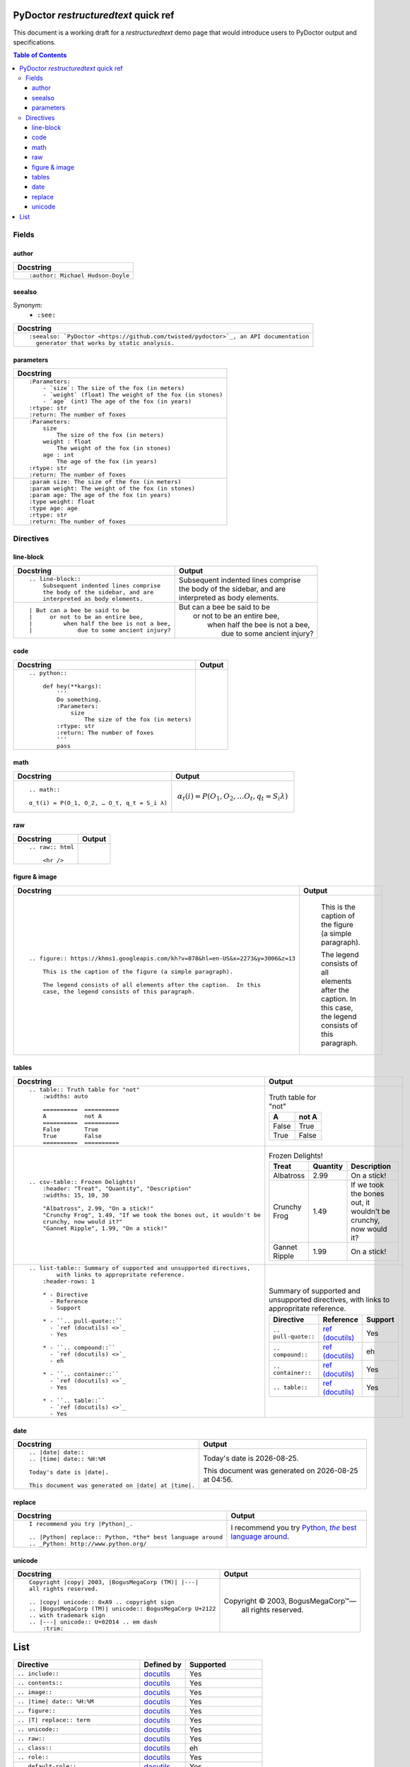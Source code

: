 
PyDoctor *restructuredtext* quick ref
^^^^^^^^^^^^^^^^^^^^^^^^^^^^^^^^^^^^^

This document is a working draft for a *restructuredtext* demo page that would introduce 
users to PyDoctor output and specifications. 

.. contents:: Table of Contents

Fields
~~~~~~

author
++++++

.. list-table:: 
   :header-rows: 1

   * - Docstring
     
   * - :: 
  
          :author: Michael Hudson-Doyle

seealso
+++++++

Synonym: 
  - ``:see:``

.. list-table:: 
   :header-rows: 1

   * - Docstring
     
   * - :: 

          :seealso: `PyDoctor <https://github.com/twisted/pydoctor>`_, an API documentation 
            generator that works by static analysis.

parameters
++++++++++

.. list-table:: 
   :header-rows: 1

   * - Docstring

   * - :: 

          :Parameters:
              - `size`: The size of the fox (in meters)
              - `weight` (float) The weight of the fox (in stones)
              - `age` (int) The age of the fox (in years)
          :rtype: str
          :return: The number of foxes

   * - :: 
  
          :Parameters:
              size
                  The size of the fox (in meters)
              weight : float
                  The weight of the fox (in stones)
              age : int
                  The age of the fox (in years)
          :rtype: str
          :return: The number of foxes
          
   * - ::

          :param size: The size of the fox (in meters)
          :param weight: The weight of the fox (in stones)
          :param age: The age of the fox (in years)
          :type weight: float
          :type age: age
          :rtype: str
          :return: The number of foxes

Directives
~~~~~~~~~~

line-block
++++++++++

.. list-table:: 
   :header-rows: 1

   * - Docstring
     - Output
     
   * - :: 

        .. line-block::
            Subsequent indented lines comprise
            the body of the sidebar, and are
            interpreted as body elements.
    
     - .. line-block::
            Subsequent indented lines comprise
            the body of the sidebar, and are
            interpreted as body elements.
   * - :: 

        | But can a bee be said to be
        |     or not to be an entire bee,
        |         when half the bee is not a bee,
        |             due to some ancient injury?

     -
        | But can a bee be said to be
        |     or not to be an entire bee,
        |         when half the bee is not a bee,
        |             due to some ancient injury?

code
++++

.. list-table:: 
   :header-rows: 1

   * - Docstring
     - Output

   * - ::
    
        .. python:: 

            def hey(**kargs):
                '''
                Do something.
                :Parameters:
                    size
                        The size of the fox (in meters)
                :rtype: str
                :return: The number of foxes
                '''
                pass

     - .. python:: 

        def hey(**kargs):
            '''
            Do something.
            :Parameters:
                size
                    The size of the fox (in meters)
            :rtype: str
            :return: The number of foxes
            '''
            pass

math
++++

.. list-table:: 
   :header-rows: 1

   * - Docstring
     - Output
     
   * - :: 

        .. math::

        α_t(i) = P(O_1, O_2, … O_t, q_t = S_i λ)

     - .. math::

        α_t(i) = P(O_1, O_2, … O_t, q_t = S_i λ)

raw
+++

.. list-table:: 
   :header-rows: 1

   * - Docstring
     - Output
     
   * - :: 

        .. raw:: html

            <hr />

     - .. raw:: html

            <hr />

figure & image
++++++++++++++

.. list-table:: 
   :header-rows: 1

   * - Docstring
     - Output
     
   * - :: 

        .. figure:: https://khms1.googleapis.com/kh?v=878&hl=en-US&x=2273&y=3006&z=13

            This is the caption of the figure (a simple paragraph).

            The legend consists of all elements after the caption.  In this
            case, the legend consists of this paragraph.

     - .. figure:: https://khms1.googleapis.com/kh?v=878&hl=en-US&x=2273&y=3006&z=13

            This is the caption of the figure (a simple paragraph).

            The legend consists of all elements after the caption.  In this
            case, the legend consists of this paragraph.

tables
++++++

.. list-table:: 
   :header-rows: 1

   * - Docstring
     - Output
     
   * - ::

            .. table:: Truth table for "not"
                :widths: auto

                ==========  ==========
                A           not A
                ==========  ==========
                False       True
                True        False
                ==========  ==========
    
     -  .. table:: Truth table for "not"
            :widths: auto

            ==========  ==========
            A           not A
            ==========  ==========
            False       True
            True        False
            ==========  ==========

   * - ::

        .. csv-table:: Frozen Delights!
            :header: "Treat", "Quantity", "Description"
            :widths: 15, 10, 30

            "Albatross", 2.99, "On a stick!"
            "Crunchy Frog", 1.49, "If we took the bones out, it wouldn't be
            crunchy, now would it?"
            "Gannet Ripple", 1.99, "On a stick!"

     - .. csv-table:: Frozen Delights!
            :header: "Treat", "Quantity", "Description"
            :widths: 15, 10, 30

            "Albatross", 2.99, "On a stick!"
            "Crunchy Frog", 1.49, "If we took the bones out, it wouldn't be
            crunchy, now would it?"
            "Gannet Ripple", 1.99, "On a stick!"
     
   * - ::

        .. list-table:: Summary of supported and unsupported directives, 
                with links to appropritate reference. 
            :header-rows: 1
            
            * - Directive
              - Reference
              - Support

            * - ``.. pull-quote::``
              - `ref (docutils) <>`_
              - Yes

            * - ``.. compound::``
              - `ref (docutils) <>`_
              - eh

            * - ``.. container::``
              - `ref (docutils) <>`_
              - Yes

            * - ``.. table::``
              - `ref (docutils) <>`_
              - Yes

     - .. list-table:: Summary of supported and unsupported directives, with links to appropritate reference. 
            :header-rows: 1
            
            * - Directive
              - Reference
              - Support

            * - ``.. pull-quote::``
              - `ref (docutils) <https://docutils.sourceforge.io/docs/ref/rst/directives.html#pull-quote>`_
              - Yes

            * - ``.. compound::``
              - `ref (docutils) <https://docutils.sourceforge.io/docs/ref/rst/directives.html#compound-paragraph>`_
              - eh

            * - ``.. container::``
              - `ref (docutils) <https://docutils.sourceforge.io/docs/ref/rst/directives.html#container>`_
              - Yes

            * - ``.. table::``
              - `ref (docutils) <https://docutils.sourceforge.io/docs/ref/rst/directives.html#table>`_
              - Yes

date
++++

.. list-table:: 
   :header-rows: 1

   * - Docstring
     - Output
     
   * - ::

        .. |date| date::
        .. |time| date:: %H:%M

        Today's date is |date|.

        This document was generated on |date| at |time|.

     -  .. |date| date::
        .. |time| date:: %H:%M

        Today's date is |date|.

        This document was generated on |date| at |time|.

replace
+++++++

.. list-table:: 
   :header-rows: 1

   * - Docstring
     - Output
     
   * - ::

        I recommend you try |Python|_.

        .. |Python| replace:: Python, *the* best language around
        .. _Python: http://www.python.org/
     
     - I recommend you try |Python|_.

        .. |Python| replace:: Python, *the* best language around
        .. _Python: http://www.python.org/

unicode
+++++++

.. list-table:: 
   :header-rows: 1

   * - Docstring
     - Output
     
   * - ::
   
        Copyright |copy| 2003, |BogusMegaCorp (TM)| |---|
        all rights reserved.

        .. |copy| unicode:: 0xA9 .. copyright sign
        .. |BogusMegaCorp (TM)| unicode:: BogusMegaCorp U+2122
        .. with trademark sign
        .. |---| unicode:: U+02014 .. em dash
            :trim:
    
     - Copyright |copy| 2003, |BogusMegaCorp (TM)| |---|
        all rights reserved.

        .. |copy| unicode:: 0xA9 .. copyright sign
        .. |BogusMegaCorp (TM)| unicode:: BogusMegaCorp U+2122
        .. with trademark sign
        .. |---| unicode:: U+02014 .. em dash
            :trim:


List
^^^^

.. list-table:: 
   :header-rows: 1
   
   * - Directive
     - Defined by
     - Supported

   * - ``.. include::``
     - `docutils <https://docutils.sourceforge.io/docs/ref/rst/directives.html#including-an-external-document-fragment>`_
     - Yes

   * - ``.. contents::``
     - `docutils <https://docutils.sourceforge.io/docs/ref/rst/directives.html#table-of-contents>`_
     - Yes

   * - ``.. image::``
     - `docutils <https://docutils.sourceforge.io/docs/ref/rst/directives.html#image>`_
     - Yes
       
   * - ``.. |time| date:: %H:%M``
     - `docutils <https://docutils.sourceforge.io/docs/ref/rst/directives.html#date>`_
     - Yes

   * - ``.. figure::``
     - `docutils <https://docutils.sourceforge.io/docs/ref/rst/directives.html#figure>`_
     - Yes

   * - ``.. |T| replace:: term``
     - `docutils <https://docutils.sourceforge.io/docs/ref/rst/directives.html#replacement-text>`_
     - Yes
 
   * - ``.. unicode::``
     - `docutils <https://docutils.sourceforge.io/docs/ref/rst/directives.html#unicode-character-codes>`_
     - Yes
 
   * - ``.. raw::``
     - `docutils <https://docutils.sourceforge.io/docs/ref/rst/directives.html#raw-data-pass-through>`_
     - Yes
  
   * - ``.. class::``
     - `docutils <https://docutils.sourceforge.io/docs/ref/rst/directives.html#class>`_
     - eh
  
   * - ``.. role::``
     - `docutils <https://docutils.sourceforge.io/docs/ref/rst/directives.html#custom-interpreted-text-roles>`_
     - Yes
  
   * - ``.. default-role::``
     - `docutils <https://docutils.sourceforge.io/docs/ref/rst/directives.html#setting-the-default-interpreted-text-role>`_
     - Yes
    
   * - ``.. line-block::``
     - `docutils <https://docutils.sourceforge.io/docs/ref/rst/directives.html#line-block>`_
     - eh

   * - ``.. code::``
     - `docutils <https://docutils.sourceforge.io/docs/ref/rst/directives.html#code>`_
     - No. Use ``.. python::``. 
   
   * - ``.. python::``
     - pydoctor
     - Yes

   * - ``.. math::``
     - `docutils <https://docutils.sourceforge.io/docs/ref/rst/directives.html#math>`_
     - Yes
    
   * - ``.. highlights::``
     - `docutils <https://docutils.sourceforge.io/docs/ref/rst/directives.html#highlights>`_
     - eh

   * - ``.. pull-quote::``
     - `docutils <https://docutils.sourceforge.io/docs/ref/rst/directives.html#pull-quote>`_
     - eh

   * - ``.. container::``
     - `docutils <https://docutils.sourceforge.io/docs/ref/rst/directives.html#container>`_
     - Yes

   * - ``.. table::``
     - `docutils <https://docutils.sourceforge.io/docs/ref/rst/directives.html#table>`_
     - Yes

   * - ``.. csv-table::``
     - `docutils <https://docutils.sourceforge.io/docs/ref/rst/directives.html#id4>`_
     - Yes

   * - ``.. list-table::``
     - `docutils <https://docutils.sourceforge.io/docs/ref/rst/directives.html#list-table>`_
     - Yes

   * - ``.. warning::`` and other abnomitions
     - `docutils <https://docutils.sourceforge.io/docs/ref/rst/directives.html#specific-admonitions>`_
     - No 

   * - ``.. versionadded::``
     - `Sphinx <https://www.sphinx-doc.org/en/master/usage/restructuredtext/directives.html#directive-versionadded>`_
     - No

   * - ``.. versionchanged::``
     - `Sphinx <https://www.sphinx-doc.org/en/master/usage/restructuredtext/directives.html#directive-versionchanged>`_
     - No

   * - ``.. deprecated::``
     - `Sphinx <https://www.sphinx-doc.org/en/master/usage/restructuredtext/directives.html#directive-deprecated>`_
     - No

   * - ``.. centered::``
     - `Sphinx <https://www.sphinx-doc.org/en/master/usage/restructuredtext/directives.html#directive-centered>`_
     - No

   * - ``.. digraph::``
     - `epydoc <http://epydoc.sourceforge.net/api/epydoc.markup.restructuredtext-module.html#digraph_directive>`_
     - No

   * - ``.. classtree::``
     - `epydoc <http://epydoc.sourceforge.net/api/epydoc.markup.restructuredtext-module.html#classtree_directive>`_
     - No

   * - ``.. packagetree::``
     - `epydoc <http://epydoc.sourceforge.net/api/epydoc.markup.restructuredtext-module.html#package_directive>`_
     - No

   * - ``.. importgraph::``
     - `epydoc <http://epydoc.sourceforge.net/api/epydoc.markup.restructuredtext-module.html#importgraph_directive>`_
     - No

   * - ``.. callgraph::``
     - `epydoc <http://epydoc.sourceforge.net/api/epydoc.markup.restructuredtext-module.html#callgraph_directive>`_
     - No

   * - ``.. hlist::``
     - `Sphinx <https://www.sphinx-doc.org/en/master/usage/restructuredtext/directives.html#directive-hlist>`_
     - No

   * - ``.. highlight::``
     - `Sphinx <https://www.sphinx-doc.org/en/master/usage/restructuredtext/directives.html#directive-highlight>`_
     - No

   * - ``.. code-block::``
     - `Sphinx <https://www.sphinx-doc.org/en/master/usage/restructuredtext/directives.html#directive-code-block>`_
     - No

   * - ``.. literalinclude::``
     - `Sphinx <https://www.sphinx-doc.org/en/master/usage/restructuredtext/directives.html#directive-literalinclude>`_
     - No

   * - ``.. glossary::``
     - `Sphinx <https://www.sphinx-doc.org/en/master/usage/restructuredtext/directives.html#directive-glossary>`_
     - No

   * - ``.. index::``
     - `Sphinx <https://www.sphinx-doc.org/en/master/usage/restructuredtext/directives.html#directive-index>`_
     - No

   * - ``.. sectionauthor::``
     - `Sphinx <https://www.sphinx-doc.org/en/master/usage/restructuredtext/directives.html#directive-sectionauthor>`_
     - No

   * - ``.. codeauthor::``
     - `Sphinx <https://www.sphinx-doc.org/en/master/usage/restructuredtext/directives.html#directive-codeauthor>`_
     - No

   * - ``.. topic::``
     - `docutils <https://docutils.sourceforge.io/docs/ref/rst/directives.html#topic>`_
     - eh

   * - ``.. sidebar::``
     - `docutils <https://docutils.sourceforge.io/docs/ref/rst/directives.html#sidebar>`_
     - No

   * - ``.. rubric::``
     - `docutils <https://docutils.sourceforge.io/docs/ref/rst/directives.html#rubric>`_
     - eh

   * - ``.. epigraph::``
     - `docutils <https://docutils.sourceforge.io/docs/ref/rst/directives.html#epigraph>`_
     - No

   * - ``.. compound::``
     - `docutils <https://docutils.sourceforge.io/docs/ref/rst/directives.html#compound-paragraph>`_
     - eh
   
   * - ``.. sectnum::``
     - `docutils <https://docutils.sourceforge.io/docs/ref/rst/directives.html#automatic-section-numbering>`_
     - No
 
   * - ``.. header::``
     - `docutils <https://docutils.sourceforge.io/docs/ref/rst/directives.html#document-header-footer>`_
     - No
 
   * - ``.. footer::``
     - `docutils <https://docutils.sourceforge.io/docs/ref/rst/directives.html#document-header-footer>`_
     - No
 
   * - ``.. meta::``
     - `docutils <https://docutils.sourceforge.io/docs/ref/rst/directives.html#meta>`_
     - No
  
   * - ``.. title::``
     - `docutils <https://docutils.sourceforge.io/docs/ref/rst/directives.html#metadata-document-title>`_
     - No


*This list is not exhaustive*

Continue read in https://www.sphinx-doc.org/en/master/usage/restructuredtext/directives.html#
and https://docutils.sourceforge.io/docs/ref/rst/restructuredtext.html#directives
